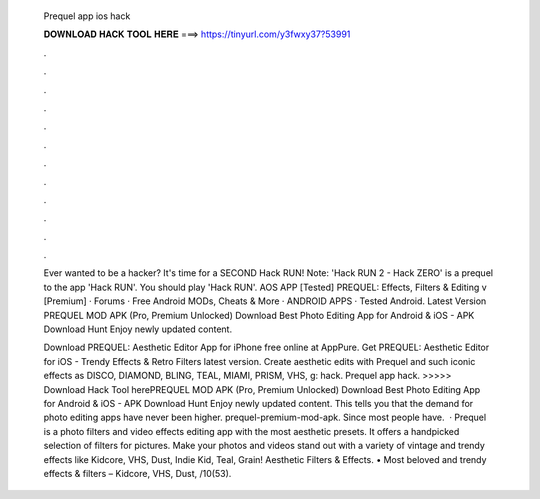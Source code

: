   Prequel app ios hack
  
  
  
  𝐃𝐎𝐖𝐍𝐋𝐎𝐀𝐃 𝐇𝐀𝐂𝐊 𝐓𝐎𝐎𝐋 𝐇𝐄𝐑𝐄 ===> https://tinyurl.com/y3fwxy37?53991
  
  
  
  .
  
  
  
  .
  
  
  
  .
  
  
  
  .
  
  
  
  .
  
  
  
  .
  
  
  
  .
  
  
  
  .
  
  
  
  .
  
  
  
  .
  
  
  
  .
  
  
  
  .
  
  Ever wanted to be a hacker? It's time for a SECOND Hack RUN! Note: 'Hack RUN 2 - Hack ZERO' is a prequel to the app 'Hack RUN'. You should play 'Hack RUN'. AOS APP [Tested] PREQUEL: Effects, Filters & Editing v [Premium] · Forums · Free Android MODs, Cheats & More · ANDROID APPS · Tested Android. Latest Version PREQUEL MOD APK (Pro, Premium Unlocked) Download Best Photo Editing App for Android & iOS - APK Download Hunt Enjoy newly updated content.
  
  Download PREQUEL: Aesthetic Editor App for iPhone free online at AppPure. Get PREQUEL: Aesthetic Editor for iOS - Trendy Effects & Retro Filters latest version. Create aesthetic edits with Prequel and such iconic effects as DISCO, DIAMOND, BLING, TEAL, MIAMI, PRISM, VHS, g: hack. Prequel app hack. >>>>> Download Hack Tool herePREQUEL MOD APK (Pro, Premium Unlocked) Download Best Photo Editing App for Android & iOS - APK Download Hunt Enjoy newly updated content. This tells you that the demand for photo editing apps have never been higher. prequel-premium-mod-apk. Since most people have.  · Prequel is a photo filters and video effects editing app with the most aesthetic presets. It offers a handpicked selection of filters for pictures. Make your photos and videos stand out with a variety of vintage and trendy effects like Kidcore, VHS, Dust, Indie Kid, Teal, Grain! Aesthetic Filters & Effects. • Most beloved and trendy effects & filters – Kidcore, VHS, Dust, /10(53).
